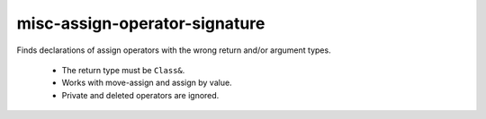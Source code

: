misc-assign-operator-signature
==============================


Finds declarations of assign operators with the wrong return and/or argument
types.

  * The return type must be ``Class&``.
  * Works with move-assign and assign by value.
  * Private and deleted operators are ignored.
